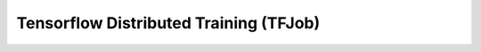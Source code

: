 =======================================
Tensorflow Distributed Training (TFJob)
=======================================
